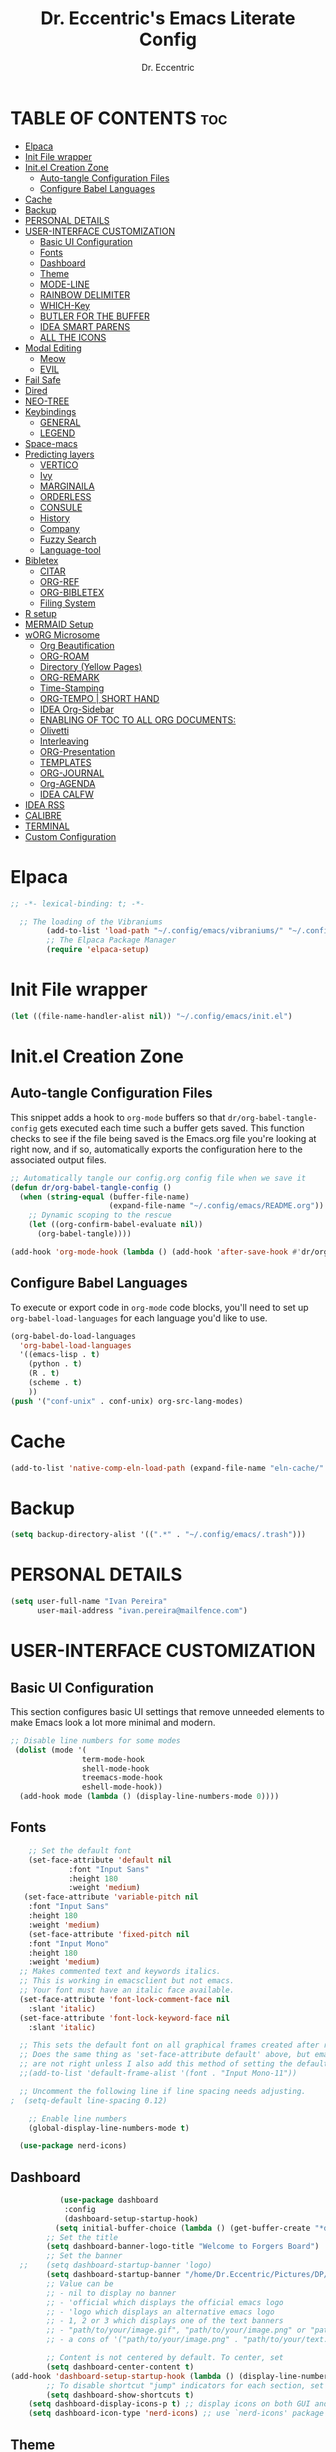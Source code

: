 #+TITLE: Dr. Eccentric's Emacs Literate Config
#+AUTHOR: Dr. Eccentric
#+DESCRICPTION: Eccentric's Personal Emacs Config.
#+STARTUP: indent
#+PROPERTY: header-args:emacs-lisp :tangle ./init.el :mkdirp yes
#+OPTIONS: toc:

* TABLE OF CONTENTS :toc:
- [[#elpaca][Elpaca]]
- [[#init-file-wrapper][Init File wrapper]]
- [[#initel-creation-zone][Init.el Creation Zone]]
  - [[#auto-tangle-configuration-files][Auto-tangle Configuration Files]]
  - [[#configure-babel-languages][Configure Babel Languages]]
- [[#cache][Cache]]
- [[#backup][Backup]]
- [[#personal-details][PERSONAL DETAILS]]
- [[#user-interface-customization][USER-INTERFACE CUSTOMIZATION]]
  - [[#basic-ui-configuration][Basic UI Configuration]]
  - [[#fonts][Fonts]]
  - [[#dashboard][Dashboard]]
  - [[#theme][Theme]]
  - [[#mode-line][MODE-LINE]]
  - [[#rainbow-delimiter][RAINBOW DELIMITER]]
  - [[#which-key][WHICH-Key]]
  - [[#butler-for-the-buffer][BUTLER FOR THE BUFFER]]
  - [[#idea-smart-parens][IDEA SMART PARENS]]
  - [[#all-the-icons][ALL THE ICONS]]
- [[#modal-editing][Modal Editing]]
  - [[#meow][Meow]]
  - [[#evil][EVIL]]
- [[#fail-safe][Fail Safe]]
- [[#dired][Dired]]
- [[#neo-tree][NEO-TREE]]
- [[#keybindings][Keybindings]]
  - [[#general][GENERAL]]
  - [[#legend][LEGEND]]
- [[#space-macs][Space-macs]]
- [[#predicting-layers][Predicting layers]]
  - [[#vertico][VERTICO]]
  - [[#ivy][Ivy]]
  - [[#marginaila][MARGINAILA]]
  - [[#orderless][ORDERLESS]]
  - [[#consule][CONSULE]]
  - [[#history][History]]
  - [[#company][Company]]
  - [[#fuzzy-search][Fuzzy Search]]
  - [[#language-tool][Language-tool]]
- [[#bibletex][Bibletex]]
  - [[#citar][CITAR]]
  - [[#org-ref][ORG-REF]]
  - [[#org-bibletex][ORG-BIBLETEX]]
  - [[#filing-system][Filing System]]
- [[#r-setup][R setup]]
- [[#mermaid-setup][MERMAID Setup]]
- [[#worg-microsome][wORG Microsome]]
  - [[#org-beautification][Org Beautification]]
  - [[#org-roam][ORG-ROAM]]
  - [[#directory-yellow-pages][Directory (Yellow Pages)]]
  - [[#org-remark][ORG-REMARK]]
  - [[#time-stamping][Time-Stamping]]
  - [[#org-tempo--short-hand][ORG-TEMPO | SHORT HAND]]
  - [[#idea-org-sidebar][IDEA Org-Sidebar]]
  - [[#enabling-of-toc-to-all-org-documents][ENABLING OF TOC TO ALL ORG DOCUMENTS:]]
  - [[#olivetti][Olivetti]]
  - [[#interleaving][Interleaving]]
  - [[#org-presentation][ORG-Presentation]]
  - [[#templates][TEMPLATES]]
  - [[#org-journal][ORG-JOURNAL]]
  - [[#org-agenda][Org-AGENDA]]
  - [[#idea-calfw][IDEA CALFW]]
- [[#idea-rss][IDEA RSS]]
- [[#calibre][CALIBRE]]
- [[#terminal][TERMINAL]]
- [[#custom-configuration][Custom Configuration]]

* Elpaca
#+begin_src emacs-lisp
;; -*- lexical-binding: t; -*-

  ;; The loading of the Vibraniums
        (add-to-list 'load-path "~/.config/emacs/vibraniums/" "~/.config/emacs/vibraniums/spacemacs_module_for_doom/")
        ;; The Elpaca Package Manager
        (require 'elpaca-setup)
#+end_src
* Init File wrapper
#+begin_src emacs-lisp
(let ((file-name-handler-alist nil)) "~/.config/emacs/init.el")
#+end_src

* Init.el Creation Zone
** Auto-tangle Configuration Files
This snippet adds a hook to =org-mode= buffers so that =dr/org-babel-tangle-config= gets executed each time such a buffer gets saved.  This function checks to see if the file being saved is the Emacs.org file you're looking at right now, and if so, automatically exports the configuration here to the associated output files.
#+begin_src emacs-lisp
  ;; Automatically tangle our config.org config file when we save it
  (defun dr/org-babel-tangle-config ()
    (when (string-equal (buffer-file-name)
                        (expand-file-name "~/.config/emacs/README.org"))
      ;; Dynamic scoping to the rescue
      (let ((org-confirm-babel-evaluate nil))
        (org-babel-tangle))))

  (add-hook 'org-mode-hook (lambda () (add-hook 'after-save-hook #'dr/org-babel-tangle-config)))
#+end_src


** Configure Babel Languages
To execute or export code in =org-mode= code blocks, you'll need to set up =org-babel-load-languages= for each language you'd like to use.
#+begin_src emacs-lisp
  (org-babel-do-load-languages
    'org-babel-load-languages
    '((emacs-lisp . t)
      (python . t)
      (R . t)
      (scheme . t)
      ))
  (push '("conf-unix" . conf-unix) org-src-lang-modes)
#+end_src

* Cache
#+begin_src emacs-lisp
(add-to-list 'native-comp-eln-load-path (expand-file-name "eln-cache/" user-emacs-directory))
#+end_src

* Backup
#+begin_src emacs-lisp
(setq backup-directory-alist '((".*" . "~/.config/emacs/.trash")))
#+end_src

* PERSONAL DETAILS
#+begin_src emacs-lisp
(setq user-full-name "Ivan Pereira"
      user-mail-address "ivan.pereira@mailfence.com")
#+end_src

* USER-INTERFACE CUSTOMIZATION
** Basic UI Configuration
This section configures basic UI settings that remove unneeded elements to make Emacs look a lot more minimal and modern.
#+begin_src emacs-lisp 
    ;; Disable line numbers for some modes
     (dolist (mode '(
                    term-mode-hook
                    shell-mode-hook
                    treemacs-mode-hook
                    eshell-mode-hook))
      (add-hook mode (lambda () (display-line-numbers-mode 0))))
#+end_src

** Fonts
#+begin_src emacs-lisp
    ;; Set the default font
    (set-face-attribute 'default nil
		     :font "Input Sans"
		     :height 180
		     :weight 'medium)
   (set-face-attribute 'variable-pitch nil
    :font "Input Sans"
    :height 180
    :weight 'medium)
    (set-face-attribute 'fixed-pitch nil
    :font "Input Mono"
    :height 180
    :weight 'medium)
  ;; Makes commented text and keywords italics.
  ;; This is working in emacsclient but not emacs.
  ;; Your font must have an italic face available.
  (set-face-attribute 'font-lock-comment-face nil
    :slant 'italic)
  (set-face-attribute 'font-lock-keyword-face nil
    :slant 'italic)

  ;; This sets the default font on all graphical frames created after restarting Emacs.
  ;; Does the same thing as 'set-face-attribute default' above, but emacsclient fonts
  ;; are not right unless I also add this method of setting the default font.
  ;;(add-to-list 'default-frame-alist '(font . "Input Mono-11"))

  ;; Uncomment the following line if line spacing needs adjusting.
;  (setq-default line-spacing 0.12)

    ;; Enable line numbers
    (global-display-line-numbers-mode t)

  (use-package nerd-icons)
#+end_src

** Dashboard
#+begin_src emacs-lisp
           (use-package dashboard
            :config
            (dashboard-setup-startup-hook)
          (setq initial-buffer-choice (lambda () (get-buffer-create "*dashboard*"))))
        ;; Set the title
        (setq dashboard-banner-logo-title "Welcome to Forgers Board")
        ;; Set the banner
  ;;    (setq dashboard-startup-banner 'logo)
        (setq dashboard-startup-banner "/home/Dr.Eccentric/Pictures/DP/CosmoDoc-modified.png")
        ;; Value can be
        ;; - nil to display no banner
        ;; - 'official which displays the official emacs logo
        ;; - 'logo which displays an alternative emacs logo
        ;; - 1, 2 or 3 which displays one of the text banners
        ;; - "path/to/your/image.gif", "path/to/your/image.png" or "path/to/your/text.txt" which displays whatever gif/image/text you would prefer
        ;; - a cons of '("path/to/your/image.png" . "path/to/your/text.txt")

        ;; Content is not centered by default. To center, set
        (setq dashboard-center-content t)
(add-hook 'dashboard-setup-startup-hook (lambda () (display-line-numbers-mode 0)))
        ;; To disable shortcut "jump" indicators for each section, set
        (setq dashboard-show-shortcuts t)
    (setq dashboard-display-icons-p t) ;; display icons on both GUI and terminal
    (setq dashboard-icon-type 'nerd-icons) ;; use `nerd-icons' package
#+end_src
 
** Theme
+ I need to find out why this not considered to be not safe
  - What is the reason
#+begin_src emacs-lisp
	(use-package ef-themes
          :demand t
          :config
           (load-theme 'ef-elea-dark :no-confirm))
#+end_src
- Pitch / Size Themeing
#+begin_src emacs-lisp :tangle no
    (setq ef-themes-headings ; read the manual's entry or the doc string
	  '((0 variable-pitch light 1.9)
	    (1 variable-pitch light 1.8)
	    (2 variable-pitch regular 1.7)
	    (3 variable-pitch regular 1.6)
	    (4 variable-pitch regular 1.5)
	    (5 variable-pitch 1.4) ; absence of weight means `bold'
	    (6 variable-pitch 1.3)
	    (7 variable-pitch 1.2)
	    (t variable-pitch 1.1)))
  (setq ef-themes-mixed-fonts t
	ef-themes-variable-pitch-ui t)
;; Disable all other themes to avoid awkward blending:
(mapc #'disable-theme custom-enabled-themes)
#+end_src

** MODE-LINE
#+begin_src emacs-lisp
  (use-package doom-modeline
    :demand t
 :init (doom-modeline-mode 1)
  :custom ((doom-modeline-height 30)))
#+end_src

** RAINBOW DELIMITER
#+begin_src emacs-lisp
  (use-package rainbow-delimiters
    :hook (prog-mode . rainbow-delimiters-mode))
#+end_src

** WHICH-Key
#+begin_src emacs-lisp
(use-package which-key
    :init (which-key-mode)
    :diminish which-key-mode
    :config
    (setq which-key-idle-delay 1))
#+end_src
** BUTLER FOR THE BUFFER
#+begin_src emacs-lisp 
  (use-package bufler
    :elpaca (bufler :fetcher github :repo "alphapapa/bufler.el"
                    :files (:defaults (:exclude "helm-bufler.el"))))
#+end_src

** IDEA SMART PARENS
#+begin_src emacs-lisp
      (use-package smartparens-config
      :elpaca (smartpares-config :host github :repo "Fuco1/smartparens")
      :config
     (smartparens-global-mode t) )
     ;; Customize smartparens behavior for ~
;(sp-pair "~" "~" :trigger "~"))
#+end_src

** ALL THE ICONS
#+begin_src emacs-lisp
(use-package all-the-icons
  :ensure t
  :if (display-graphic-p))
#+end_src

* Modal Editing
** Meow
#+begin_src emacs-lisp :tangle no
    (use-package meow
      :ensure t
      :config
      (require 'meow-iridium)
      (meow-setup)
      (meow-global-mode 1)
  )
#+end_src
** EVIL
#+begin_src emacs-lisp
      (use-package evil
        :ensure t
        :init
          (setq evil-want-integration t)
          (setq evil-want-keybinding nil)
          (evil-mode 1))
#+end_src

*** EVIL ORG
#+begin_src emacs-lisp
(use-package evil-org
  :ensure t
  :after org
  :hook (org-mode . (lambda () evil-org-mode))
  :config
  (require 'evil-org-agenda)
  (evil-org-agenda-set-keys)) 
#+end_src
*** EVIL COLLECTIONS
#+begin_src emacs-lisp
(use-package evil-collection
  :after (evil)
  :config
  (evil-collection-init))
#+end_src
*** EVIIL Tutor
#+begin_src emacs-lisp
(use-package evil-tutor)
#+end_src

* Fail Safe
1. Restart
#+begin_src emacs-lisp
              (use-package restart-emacs
          :demand t
              :elpaca (restart-emacs :host github :repo "iqbalansari/restart-emacs")
          :config
          (setq restart-emacs-restore-frame t)
          :bind
  ("C-c r r" . restart-emacs))
#+end_src
2. Reload
#+begin_src emacs-lisp 
    (defun my-reload-emacs ()
      "Reload Emacs by re-evaluating the init file."
      (interactive)
      (load-file user-init-file))
  
  (global-set-key (kbd "C-c s") 'my-reload-emacs)
#+end_src

3. config
#+begin_src emacs-lisp
(global-set-key (kbd "C-c f e") 'open-my-config)

(defun open-my-config ()
  "Open README.org ."
  (interactive)
  (find-file "~/.config/emacs/README.org"))
#+end_src

* Dired
#+begin_src emacs-lisp  
(use-package all-the-icons-dired
  :hook (dired-mode . (lambda () (all-the-icons-dired-mode t))))

(use-package dired-open
  :config
  ;; Doesn't work as expected!
  ;;(add-to-list 'dired-open-functions #'dired-open-xdg t)
  (setq dired-open-extensions '(("png" . "feh")
                                ("mkv" . "mpv"))))
#+end_src

* NEO-TREE
#+begin_src emacs-lisp
         (use-package neotree
           :ensure t
          :config
           (setq neo-theme (if (display-graphic-p) 'icons 'arrow))
    (add-hook 'find-file-hook (lambda () (display-line-numbers-mode 0))))
#+end_src

* Keybindings
** GENERAL
#+begin_src emacs-lisp 
   (use-package general
     :config
     (general-evil-setup)
      (general-create-definer leader-key
          :states '(normal insert visual emacs)
          :keymaps 'override
          :prefix "SPC" ;; set leader
          :global-prefix "C-SPC");; access leader in insert mode
  (require 'hashmap)
   )
#+end_src
** TODO [#C] LEGEND
| Key      | Function                 |
|----------+--------------------------|
| h        | evil-forward-char        |
| e        | evil-backward-char       |
| o        | evil-previous-line       |
| n        | evil-next-line           |
| ...      | ...                      |
+ https://github.com/alhassy/CheatSheet
#+begin_src emacs-lisp

#+end_src

* Space-macs
#+begin_src emacs-lisp :tangle no
  (defvar my-private-dir (expand-file-name "private" user-emacs-directory)
    "Directory for storing private configuration files.")

    (load-file "~/.config/emacs/vibraniums/spacemacs_module_for_doom/config.el")
    ;(require 'config.el)
#+end_src

* Predicting layers
** VERTICO
#+begin_src emacs-lisp
    (use-package vertico
  :custom
  (vertico-cycle t)
    :config
  (vertico-mode 1))
#+end_src
- you can also use [[https://www.youtube.com/live/11CO1vCpfrs?feature=share&t=4172]["vertico-extension/postframe"]] for having afloting menu =:M-x=
** Ivy
#+begin_src emacs-lisp 
(use-package ivy
  :ensure t)
 ; :config
 ; (ivy-mode 1))

(use-package ivy-rich
  :ensure t
  :config
  (ivy-rich-mode 1))

(use-package all-the-icons-ivy-rich
  :config
  (all-the-icons-ivy-rich-mode 1))

#+end_src
** MARGINAILA
#+begin_src emacs-lisp
	(use-package marginalia
  :custom
  (marginalia-annotators '(marginalia-annotators-heavy marginalia-annotators-light nil))
  :init
  (marginalia-mode))
#+end_src

** ORDERLESS
#+begin_src emacs-lisp
      (use-package orderless
  :init
  ;; Tune the global completion style settings to your liking!
  ;; This affects the minibuffer and non-lsp completion at point.
  (setq completion-styles '(orderless partial-completion basic)
        completion-category-defaults nil
        completion-category-overrides nil))
#+end_src

** CONSULE
#+begin_src emacs-lisp 
  (use-package counsel
    :bind (
          ;("M-x" . counsel-M-x)
           ("C-x b" . counsel-switch-buffer)
           ("C-x C-f" . counsel-find-file)
           :map minibuffer-local-map
           ("M-r" . 'counsel-minibuffer-history)))
#+end_src


** History
#+begin_src emacs-lisp
  (setq savehist-mode t)
#+end_src

** Company
#+begin_src emacs-lisp
  (use-package company
    :config
    (global-company-mode))
#+end_src

** Fuzzy Search
#+begin_src emacs-lisp 
(use-package fuzzy)
#+end_src

** TODO Language-tool
#+begin_src emacs-lisp :tangle no
        (use-package langtool
          :elpaca (langtool :host github :repo "mhayashi1120/Emacs-langtool")
          :init
          (setq langtool-language-tool-jar "~/.config/emacs/LanguageTool/languagetool-commandline.jar")
          (setq langtool-default-language "en-GB"))
#+end_src

* TODO Bibletex
this can be achived with the HELM & IVY Package
#+begin_src emacs-lisp
    (use-package ivy-bibtex
    :ensure t
    :config
    (setq bibtex-completion-bibliography '("~/Documents/Articles/bibliotext/references.bib")) ; Add the path to your .bib file
    (setq bibtex-completion-library-path '("~/Documents/Articles/Medicine") ) ; Add the path to your PDFs or attach files
    (setq bibtex-completion-notes-path "~/Documents/wORG/Org-ROAM/Alexandria/") ; Add the path to your notes directory

    ;; Use Ivy for BibTeX selection
    (setq bibtex-completion-cite-prompt-for-optional-arguments nil)
    (ivy-bibtex-ivify-action ivy-bibtex-open-external ivy-bibtex)
    (setq bibtex-completion-additional-search-fields '(keywords))
    (setq bibtex-completion-notes-template-multiple-files
          (concat
          "#+TITLE: ${title}\n"
          "#+ROAM_KEY: cite:${=key=}\n"))
    )

  ;; Set a keybinding for Ivy BibTeX
;  (global-set-key (kbd "C-c C-b") 'ivy-bibtex)

#+end_src

** CITAR
#+begin_src emacs-lisp 
(use-package citar
  :custom
  (org-cite-global-bibliography '("/home/Dr.Eccentric/Documents/Articles/bibliotext/references.bib"))
  (org-cite-insert-processor 'citar)
  (org-cite-follow-processor 'citar)
  (org-cite-activate-processor 'citar)
  (citar-bibliography org-cite-global-bibliography)
  ;; optional: org-cite-insert is also bound to C-c C-x C-@
  :bind
  (:map org-mode-map :package org ("C-c b" . #'org-cite-insert)))
  
    (use-package citar-org-roam
    :after (citar org-roam)
    :config (citar-org-roam-mode))
#+end_src

** ORG-REF
#+begin_src emacs-lisp
(use-package org-ref
  :ensure t
  :config
  ;; Customize your Org-Ref settings here
  )
#+end_src

** ORG-BIBLETEX
#+begin_src emacs-lisp 
(use-package org-roam-bibtex
  :ensure t
  :config
  ;; Customize your Org-Roam-Bibtex settings here
  )
#+end_src

** Filing System
#+begin_src emacs-lisp :tangle no
(require 'organizer)
#+end_src

* R setup
#+begin_src emacs-lisp :tangle no 
(use-package ess
    :init (require 'ess-site)  ;; I don't know how else to get this working...
    :commands R
    :config
    (setq ess-default-style 'RStudio-))
#+end_src

* MERMAID Setup
#+begin_src emacs-lisp
(use-package ob-mermaid
  :ensure t
  :config
  (org-babel-do-load-languages 'org-babel-load-languages '((mermaid . t))))

#+end_src

* wORG Microsome
** Org Beautification
#+begin_src emacs-lisp
  (setq org-startup-indented t
          org-pretty-entities t
          org-hide-emphasis-markers t
          org-startup-with-inline-images t)
(add-hook 'org-mode-hook (lambda () (display-line-numbers-mode 0)))
#+end_src

*** Org-MODERN
#+begin_src emacs-lisp
     (use-package org-modern
      :elpaca(org-modern :host github :repo "minad/org-modern")
      :init
  (with-eval-after-load 'org (global-org-modern-mode))
       )

     (setq
      ;; Edit settings
      org-auto-align-tags nil
      org-tags-column 0
      org-catch-invisible-edits 'show-and-error
      org-special-ctrl-a/e t
      org-insert-heading-respect-content t

      ;; Org styling, hide markup etc.
      org-hide-emphasis-markers t
      org-pretty-entities t
      org-ellipsis "…"

      ;; Agenda styling
      org-agenda-tags-column 0
      org-agenda-block-separator ?─
      org-agenda-time-grid
      '((daily today require-timed)
        (800 1000 1200 1400 1600 1800 2000)
        " ┄┄┄┄┄ " "┄┄┄┄┄┄┄┄┄┄┄┄┄┄┄")
      org-agenda-current-time-string
      "◀── now ─────────────────────────────────────────────────")

#+end_src

*** Sticky Headers
#+begin_src emacs-lisp
(use-package org-sticky-header
    :elpaca (org-sticky-header :host github :repo "alphapapa/org-sticky-header")
    :after (org)
  :ensure t
  :after org
  :hook (org-mode . org-sticky-header-mode)
  :config
  (setq org-sticky-header-full-path 'full)
  (setq org-sticky-header-outline-path-separator " ❱ ")
  (setq org-sticky-header-face-list
        '((header-line . (:inherit mode-line :background "gray90" :foreground "black" :box nil)))))
#+end_src

*** ADMONITION
#+begin_src emacs-lisp
    (use-package org-special-block-extras
    :elpaca (org-special-block-extras :fetcher github :repo
  "alhassy/org-special-block-extras"))
  ;; ⟨1⟩ Have this always active in Org buffers
(add-hook #'org-mode-hook #'org-special-block-extras-mode)
#+end_src
** ORG-ROAM
*** Installation 
#+begin_src emacs-lisp 
          (use-package org-roam
            :elpaca (org-roam :host github :repo "org-roam/org-roam"
                       :files (:defaults "extensions/*") )
            :init
          (setq org-roam-v2-ack t)
         (org-roam-db-autosync-mode)
         (require 'org-roam-protocol)
         :config
  (setq org-id-location "~/Documents/wORG/Org-ROAM/Alexandria" )
        (setq org-fold-catch-invisible-edits t)
  )
#+end_src
*** EMACS-sql
#+begin_src emacs-lisp
(use-package emacsql-sqlite :ensure t)
(setq org-roam-database-connector 'sqlite-builtin)
#+end_src
*** ORG-ROAM-UI
#+begin_src emacs-lisp
(use-package org-roam-ui
:after (org-roam)
    :elpaca
    (roam-ui :host github :repo "org-roam/org-roam-ui" :branch "main" :files ("*.el" "out"))
;;         normally we'd recommend hooking orui after org-roam, but since org-roam does not have
;;         a hookable mode anymore, you're advised to pick something yourself
;;         if you don't care about startup time, use
;;  :hook (after-init . org-roam-ui-mode)
    :config
    (setq org-roam-ui-sync-theme t
            org-roam-ui-follow t
            org-roam-ui-update-on-save t
            org-roam-ui-open-on-start t))

#+end_src

*** Caching
#+begin_src emacs-lisp
(setq org-roam-db-node-include-function
      (lambda ()
        (not (member "ATTACH" (org-get-tags)))))

#+end_src

*** TODO Block-ref
CLOSED: [2023-12-06 Wed 01:14]
#+begin_src emacs-lisp
          (use-package org-transclusion
:elpaca (org-transclusion :host github :repo "nobiot/org-transclusion")
  :after org
      )
#+end_src

#+begin_src emacs-lisp :tangle no
     (use-package roam-block
      :elpaca (roam-block :host github :repo "Kinneyzhang/roam-block")
      :hook (after-init . roam-block-mode)
      :config
  (setq roam-block-home '("~/Documents/wORG/Org-ROAM/Alexandria/roamblockref/")
         roam-block-ref-highlight t
         roam-block-embed-highlight t))
#+end_src

*** Glossary
#+begin_src emacs-lisp
(use-package org-glossary
  :elpaca (:host github :repo "tecosaur/org-glossary"))
#+end_src


** Directory (Yellow Pages)
#+begin_src emacs-lisp
  (setq org-directory "~/Documents/wORG/Colloquy")
  (setq org-journal-dir "~/Documents/wORG/MyPersonal/My-Microsome")
  (setq org-roam-directory "~/Documents/wORG/Org-ROAM/Alexandria")
#+end_src


** TODO ORG-REMARK
#+begin_src emacs-lisp
  (use-package org-remark
    ;; Alternative way to enable `org-remark-global-tracking-mode' in
    ;; `after-init-hook'.
    ;; :hook (after-init . org-remark-global-tracking-mode)
    :init
    ;; It is recommended that `org-remark-global-tracking-mode' be
    ;; enabled when Emacs initializes. Alternatively, you can put it to
    ;; `after-init-hook' as in the comment above
    (org-remark-global-tracking-mode +1))

    ;; (use-package org-remark-info
    ;;   :after info
    ;;   :config
    ;;    (org-remark-info-mode +1))

    ;; (use-package org-remark-eww
    ;;    :after eww
    ;;    :config
    ;;     (org-remark-eww-mode +1))

    ;; (use-package org-remark-nov
    ;;    :after nov
    ;;    :config
    ;;     (org-remark-nov-mode +1))

#+end_src
** Time-Stamping
#+begin_src emacs-lisp
         (use-package org-roam-timestamps
           :after org-roam
           :config (org-roam-timestamps-mode))
  (setq org-roam-timestamps-timestamp-parent-file t)
    (setq org-roam-timestamps-remember-timestamps t)
    (setq org-roam-timestamps-minimum-gap 3600)
#+end_src

** ORG-TEMPO | SHORT HAND
#+begin_src emacs-lisp
  (require 'org-tempo)
  (add-to-list 'org-structure-template-alist '("sh" . "src shell"))
  (add-to-list 'org-structure-template-alist '("el" . "src emacs-lisp"))
(add-to-list 'org-structure-template-alist '("mer" . "src mermaid"))
  (add-to-list 'org-structure-template-alist '("py" . "src python"))
#+end_src
*** TODO ORG-mediverse
#+begin_src emacs-lisp
(define-abbrev global-abbrev-table "m" "* Thyroid\n** Embryology\n** Anatomy** Physiology Functions\n** Pathology** Clinical Parameters to look out for\n** Pharmacology")
(setq-default abbrev-mode t)
#+end_src

** IDEA Org-Sidebar
#+begin_src emacs-lisp
  (use-package org-side-tree)
#+end_src
** ENABLING OF TOC TO ALL ORG DOCUMENTS:
#+begin_src emacs-lisp
(use-package toc-org
    :commands toc-org-enable
    :init (add-hook 'org-mode-hook 'toc-org-enable))
#+end_src

** Olivetti
#+begin_src emacs-lisp
        (use-package olivetti
          :ensure t
          :hook
          (org-mode . olivetti-mode)
          :init
          (setq olivetti-body-width 140)
  )
#+end_src

** TODO Interleaving
In the past, textbooks were sometimes published as interleaved editions. That meant, each page was followed by a blank page and ambitious students/scholars had the ability to take their notes directly in their copy of the textbook.
#+begin_src emacs-lisp 
  (use-package org-noter)
#+end_src

*** Dependency
#+begin_src emacs-lisp :tangle no
(use-package pdf-tools)
#+end_src

#+RESULTS:

** ORG-Presentation
#+begin_src emacs-lisp :tangle no
         (use-package org-present
           :ensure t
           :config
           (setq org-present-text-scale 3
                 org-present-mode-hook
                 (lambda ()
                   (org-present-big)
                   (org-display-inline-images)
                   (org-present-hide-cursor)
                   (org-present-read-only))))
#+end_src

** TEMPLATES
*** Org-journal
#+begin_src emacs-lisp :tangle no
(setq  org-journal-date-prefix "#+TITLE:"
       org-journal-time-prefix "*  "
       org-journal-date-format "%A, %F"
       org-journal-file-format "%F.org")
#+end_src
*** Org-Roam
#+begin_src emacs-lisp
  (setq org-roam-capture-templates
        `(("d" "Default" plain "%?"
           :target (file+head "${slug}.org" "#+title:${title}\n#+filetags: ${tag}\n#+OPTIONS: toc:nil timestamp:t")
           :unnarrowed t)
          ("r" "Roam Note" plain "%?"
           :target (file+head "${slug}.org" "#+title: ${title}\n#+filetags: ${tag}\n#+OPTIONS: toc:nil timestamp:t\n\n* Thing that I have understood\n\n* Thing that I have 50-50% Confidence\n\n* Thing that I blew past my head and need to review\n\n* Research Article\n\n* Devil's Advocate Corner\n\n")
           :unnarrowed t)))

#+end_src

#+RESULTS:
| d | Default | plain | %? | :target | (file+head ${slug}.org #+title: ${title} |

** ORG-JOURNAL
#+begin_src emacs-lisp
            (use-package org-journal
              :config
              (setq org-journal-dir "~/Documents/wORG/My-Personal/My-Microsome"))
#+end_src

** Org-AGENDA

*** Org-AGENDA Start Date
#+begin_src emacs-lisp
  (setq org-agenda-start-on-weekday 0) ; 0 for Sunday, 1 for Monday, and so on
  (setq org-log-done t)
(setq org-agenda-files '("~/Documents/wORG/My-Personal/Transmogrify"))

#+end_src

*** GTD States
#+begin_src emacs-lisp
(setq org-todo-keywords '((sequence "IDEA(i)" "PLAN(p)" "SCHEDULE(s)" "|" "TODO(t)" "In-Progress(r)" "DONE(d)" "|" "CANCELLED(c)" "DEFERRED(f)")))
#+end_src

**** GTD Faces
#+begin_src emacs-lisp
;; TODO: org-todo-keyword-faces
(setq org-todo-keyword-faces
      '(("IDEA" . (:foreground "DeepSkyBlue2" :weight bold))
        ("PLAN" . (:foreground "orange red" :weight bold))
        ("TODO" . (:foreground "HotPink2" :weight bold))
        ("In-Progress" . (:foreground "MediumPurple3" :weight bold))
        ("DONE" . (:foreground "LimeGreen" :weight bold))
        ("CANCELLED" . (:foreground "red3" :weight bold))
        ("DEFERRED" . (:foreground "DarkOrange2" :weight bold))
        ("SCHEDULE" . (:foreground "orange2" :weight bold))))
#+end_src

*** Priorites
#+begin_src emacs-lisp
(setq org-highest-priority ?A       ; Highest priority is 'A'
      org-lowest-priority ?D        ; Lowest priority is 'D'
      org-default-priority ?C)      ; Default priority is 'C'

(setq org-priority-faces
      '((?A . (:foreground "red" :weight bold :height 1.2))    ; Highest priority: ❗
        (?B . (:foreground "orange" :weight bold :height 1.2)) ; Priority 'B': ⬆
        (?C . (:foreground "yellow" :weight bold :height 1.2)) ; Priority 'C': ⬇
        (?D . (:foreground "green" :weight bold :height 1.2))  ; Lowest priority: ☕
        (?1 . (:foreground "purple" :weight bold :height 1.2)) ; Priority '1': ⚡
        (?2 . (:foreground "blue" :weight bold :height 1.2))   ; Priority '2': ⮬
        (?3 . (:foreground "cyan" :weight bold :height 1.2))   ; Priority '3': ⮮
        (?4 . (:foreground "green" :weight bold :height 1.2))  ; Priority '4': ☕
        (?I . (:foreground "Pink" :weight bold :height 1.2))))  ; Priority 'I' (Important): ❗
#+end_src

*** REcur
#+begin_src emacs-lisp
  (use-package org-recur)
#+end_src

*** RE: file 
#+begin_src emacs-lisp :tangle no
;; Customize the variable org-refile-targets to specify the refile targets.
;; The example below sets it to refile headlines in the current buffer,
;; as well as in the "~/path/to/destination.org" file.
(setq org-refile-targets '((nil :maxlevel . 3)
                           (org-agenda-files :maxlevel . 3)
                           ("~/Documents/wORG/My-Personal/Transmogrify/Niflheim.org" :maxlevel . 3)))

;; Optionally, set org-refile-use-outline-path to t to show the full outline path in the completion.
(setq org-refile-use-outline-path t)

;; Optionally, set org-outline-path-complete-in-steps to t for better completion.
(setq org-outline-path-complete-in-steps t)

;; Optionally, set org-refile-allow-creating-parent-nodes to t to allow creating non-existing parent nodes.
(setq org-refile-allow-creating-parent-nodes 'confirm)
#+end_src

*** ORG-SUPERAGENDA
#+begin_src emacs-lisp
    (use-package org-super-agenda
  :ensure t
  :init
  (setq org-super-agenda-mode 1))
#+end_src

*** ORG-Hyperscheduler
#+begin_src emacs-lisp
  (use-package org-hyperscheduler
    :elpaca (org-hyperscheduler :fetcher github :repo "dmitrym0/org-hyperscheduler"))
  ;(org-hyper-schedule-mode))
(setq org-hyperscheduler-exclude-from-org-roam t)
#+end_src

** IDEA CALFW
#+begin_src emacs-lisp
      (use-package calfw)
    (use-package calfw-org
    :config
  (setq cfw:org-overwrite-default-keybinding t))
#+end_src

* IDEA RSS
#+begin_src emacs-lisp
              (use-package elfeed
                :ensure t)

        (use-package elfeed-score
          :ensure t
          :config
          (elfeed-score-enable))
       ; (require 'zotearo)
#+end_src

* CALIBRE
#+begin_src emacs-lisp 
       (use-package calibredb
         :config
         (setq calibredb-root-dir "~/NEXTCLOUD@DISROOT/Clibre")
         (setq calibredb-db-dir (expand-file-name "metadata.db" calibredb-root-dir))
         (setq calibredb-library-alist '(("~/NEXTCLOUD@DISROOT/Clibre")
                                         ("~/Documents/Articles/Medicine")
                                         ("~/Documents/Articles/Personal")
         ))
     (setq calibredb-virtual-library-alist '(("1. Development - work" . "work \\(pdf\\|epub\\)")
                                             ("2. Read it later" . "Readit epub")
                                             ("3. Development - rust" . "rust")))
   (setq calibredb-format-character-icons t)
  )
  (use-package nov)
  (use-package org-calibre-notes)
#+end_src
* TERMINAL
#+begin_src emacs-lisp
  (use-package eat
 :elpaca (eat 
       :host codeberg
       :repo "akib/emacs-eat"
       :files ("*.el" ("term" "term/*.el") "*.texi"
               "*.ti" ("terminfo/e" "terminfo/e/*")
               ("terminfo/65" "terminfo/65/*")
               ("integration" "integration/*")
               (:exclude ".dir-locals.el" "*-tests.el"))))
#+end_src

* Custom Configuration
#+begin_src emacs-lisp
  (setq custom-file "~/.config/emacs/custom.el")
  (when (file-exists-p custom-file)
    (load custom-file))
;; Local Variables:
;; no-byte-compile: t
;; End:
#+end_src


